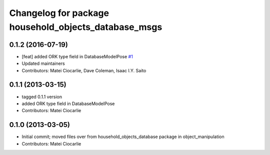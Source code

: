 ^^^^^^^^^^^^^^^^^^^^^^^^^^^^^^^^^^^^^^^^^^^^^^^^^^^^^
Changelog for package household_objects_database_msgs
^^^^^^^^^^^^^^^^^^^^^^^^^^^^^^^^^^^^^^^^^^^^^^^^^^^^^

0.1.2 (2016-07-19)
------------------
* [feat] added ORK type field in DatabaseModelPose `#1 <https://github.com/ros-interactive-manipulation/household_objects_database_msgs/issues/1>`_
* Updated maintainers
* Contributors: Matei Ciocarlie, Dave Coleman, Isaac I.Y. Saito

0.1.1 (2013-03-15)
------------------
* tagged 0.1.1 version
* added ORK type field in DatabaseModelPose
* Contributors: Matei Ciocarlie

0.1.0 (2013-03-05)
------------------
* Initial commit; moved files over from household_objects_database package in object_manipulation
* Contributors: Matei Ciocarlie
